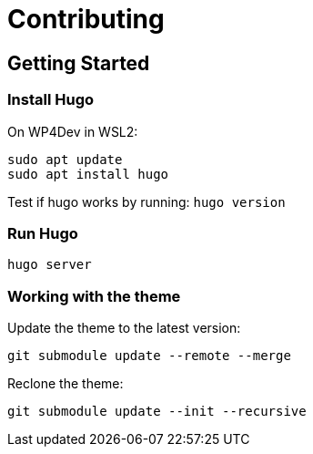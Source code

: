 = Contributing

== Getting Started

=== Install Hugo

On WP4Dev in WSL2:
[,bash]
----
sudo apt update
sudo apt install hugo
----

Test if hugo works by running: `hugo version`

=== Run Hugo

[,bash]
----
hugo server
----

=== Working with the theme

Update the theme to the latest version:

[,bash]
----
git submodule update --remote --merge
----

Reclone the theme:

[,bash]
----
git submodule update --init --recursive
----
